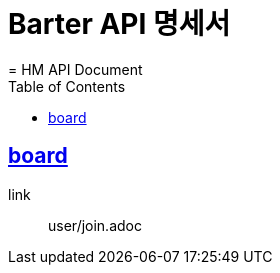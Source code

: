 = Barter API 명세서
= HM API Document
:snippets: ../../../build/generated-snippets
:doctype: book
:icons: font
:source-highlighter: highlightjs
:toc: left
:toclevels: 3
:sectlinks:

== board

link:: user/join.adoc
